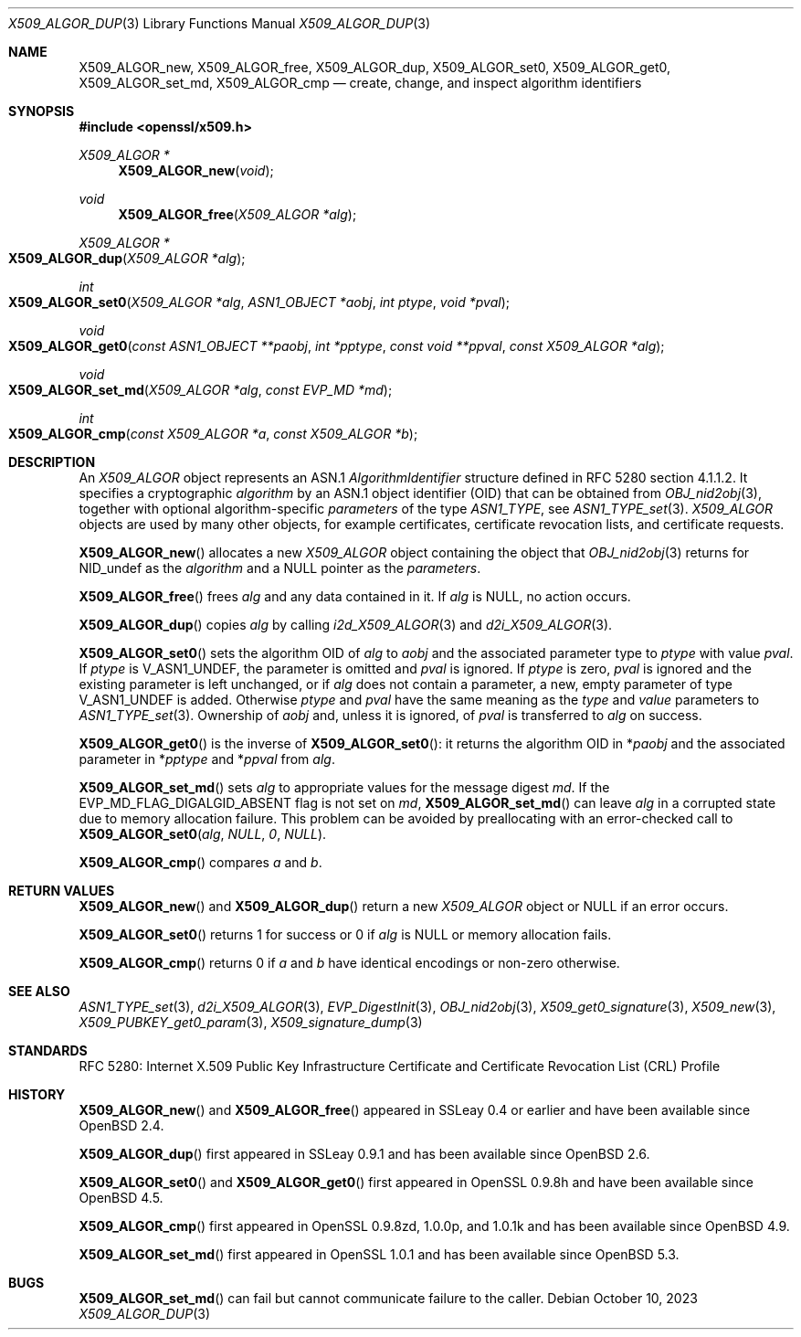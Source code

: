 .\"	$OpenBSD: X509_ALGOR_dup.3,v 1.19 2023/10/10 13:59:47 tb Exp $
.\"	OpenSSL 4692340e Jun 7 15:49:08 2016 -0400
.\"
.\" This file is a derived work.
.\" The changes are covered by the following Copyright and license:
.\"
.\" Copyright (c) 2023 Theo Buehler <tb@openbsd.org>
.\" Copyright (c) 2016 Ingo Schwarze <schwarze@openbsd.org>
.\"
.\" Permission to use, copy, modify, and distribute this software for any
.\" purpose with or without fee is hereby granted, provided that the above
.\" copyright notice and this permission notice appear in all copies.
.\"
.\" THE SOFTWARE IS PROVIDED "AS IS" AND THE AUTHOR DISCLAIMS ALL WARRANTIES
.\" WITH REGARD TO THIS SOFTWARE INCLUDING ALL IMPLIED WARRANTIES OF
.\" MERCHANTABILITY AND FITNESS. IN NO EVENT SHALL THE AUTHOR BE LIABLE FOR
.\" ANY SPECIAL, DIRECT, INDIRECT, OR CONSEQUENTIAL DAMAGES OR ANY DAMAGES
.\" WHATSOEVER RESULTING FROM LOSS OF USE, DATA OR PROFITS, WHETHER IN AN
.\" ACTION OF CONTRACT, NEGLIGENCE OR OTHER TORTIOUS ACTION, ARISING OUT OF
.\" OR IN CONNECTION WITH THE USE OR PERFORMANCE OF THIS SOFTWARE.
.\"
.\" The original file was written by Dr. Stephen Henson <steve@openssl.org>.
.\" Copyright (c) 2002, 2015 The OpenSSL Project.  All rights reserved.
.\"
.\" Redistribution and use in source and binary forms, with or without
.\" modification, are permitted provided that the following conditions
.\" are met:
.\"
.\" 1. Redistributions of source code must retain the above copyright
.\"    notice, this list of conditions and the following disclaimer.
.\"
.\" 2. Redistributions in binary form must reproduce the above copyright
.\"    notice, this list of conditions and the following disclaimer in
.\"    the documentation and/or other materials provided with the
.\"    distribution.
.\"
.\" 3. All advertising materials mentioning features or use of this
.\"    software must display the following acknowledgment:
.\"    "This product includes software developed by the OpenSSL Project
.\"    for use in the OpenSSL Toolkit. (http://www.openssl.org/)"
.\"
.\" 4. The names "OpenSSL Toolkit" and "OpenSSL Project" must not be used to
.\"    endorse or promote products derived from this software without
.\"    prior written permission. For written permission, please contact
.\"    openssl-core@openssl.org.
.\"
.\" 5. Products derived from this software may not be called "OpenSSL"
.\"    nor may "OpenSSL" appear in their names without prior written
.\"    permission of the OpenSSL Project.
.\"
.\" 6. Redistributions of any form whatsoever must retain the following
.\"    acknowledgment:
.\"    "This product includes software developed by the OpenSSL Project
.\"    for use in the OpenSSL Toolkit (http://www.openssl.org/)"
.\"
.\" THIS SOFTWARE IS PROVIDED BY THE OpenSSL PROJECT ``AS IS'' AND ANY
.\" EXPRESSED OR IMPLIED WARRANTIES, INCLUDING, BUT NOT LIMITED TO, THE
.\" IMPLIED WARRANTIES OF MERCHANTABILITY AND FITNESS FOR A PARTICULAR
.\" PURPOSE ARE DISCLAIMED.  IN NO EVENT SHALL THE OpenSSL PROJECT OR
.\" ITS CONTRIBUTORS BE LIABLE FOR ANY DIRECT, INDIRECT, INCIDENTAL,
.\" SPECIAL, EXEMPLARY, OR CONSEQUENTIAL DAMAGES (INCLUDING, BUT
.\" NOT LIMITED TO, PROCUREMENT OF SUBSTITUTE GOODS OR SERVICES;
.\" LOSS OF USE, DATA, OR PROFITS; OR BUSINESS INTERRUPTION)
.\" HOWEVER CAUSED AND ON ANY THEORY OF LIABILITY, WHETHER IN CONTRACT,
.\" STRICT LIABILITY, OR TORT (INCLUDING NEGLIGENCE OR OTHERWISE)
.\" ARISING IN ANY WAY OUT OF THE USE OF THIS SOFTWARE, EVEN IF ADVISED
.\" OF THE POSSIBILITY OF SUCH DAMAGE.
.\"
.Dd $Mdocdate: October 10 2023 $
.Dt X509_ALGOR_DUP 3
.Os
.Sh NAME
.Nm X509_ALGOR_new ,
.Nm X509_ALGOR_free ,
.Nm X509_ALGOR_dup ,
.Nm X509_ALGOR_set0 ,
.Nm X509_ALGOR_get0 ,
.Nm X509_ALGOR_set_md ,
.Nm X509_ALGOR_cmp
.Nd create, change, and inspect algorithm identifiers
.Sh SYNOPSIS
.In openssl/x509.h
.Ft X509_ALGOR *
.Fn X509_ALGOR_new void
.Ft void
.Fn X509_ALGOR_free "X509_ALGOR *alg"
.Ft X509_ALGOR *
.Fo X509_ALGOR_dup
.Fa "X509_ALGOR *alg"
.Fc
.Ft int
.Fo X509_ALGOR_set0
.Fa "X509_ALGOR *alg"
.Fa "ASN1_OBJECT *aobj"
.Fa "int ptype"
.Fa "void *pval"
.Fc
.Ft void
.Fo X509_ALGOR_get0
.Fa "const ASN1_OBJECT **paobj"
.Fa "int *pptype"
.Fa "const void **ppval"
.Fa "const X509_ALGOR *alg"
.Fc
.Ft void
.Fo X509_ALGOR_set_md
.Fa "X509_ALGOR *alg"
.Fa "const EVP_MD *md"
.Fc
.Ft int
.Fo X509_ALGOR_cmp
.Fa "const X509_ALGOR *a"
.Fa "const X509_ALGOR *b"
.Fc
.Sh DESCRIPTION
An
.Vt X509_ALGOR
object represents an ASN.1
.Vt AlgorithmIdentifier
structure defined in RFC 5280 section 4.1.1.2.
It specifies a cryptographic
.Fa algorithm
by an ASN.1 object identifier (OID) that can be obtained from
.Xr OBJ_nid2obj 3 ,
together with optional algorithm-specific
.Fa parameters
of the type
.Vt ASN1_TYPE ,
see
.Xr ASN1_TYPE_set 3 .
.Vt X509_ALGOR
objects are used by many other objects, for example certificates,
certificate revocation lists, and certificate requests.
.Pp
.Fn X509_ALGOR_new
allocates a new
.Vt X509_ALGOR
object containing the object that
.Xr OBJ_nid2obj 3
returns for
.Dv NID_undef
as the
.Fa algorithm
and a
.Dv NULL
pointer as the
.Fa parameters .
.Pp
.Fn X509_ALGOR_free
frees
.Fa alg
and any data contained in it.
If
.Fa alg
is
.Dv NULL ,
no action occurs.
.Pp
.Fn X509_ALGOR_dup
copies
.Fa alg
by calling
.Xr i2d_X509_ALGOR 3
and
.Xr d2i_X509_ALGOR 3 .
.Pp
.Fn X509_ALGOR_set0
sets the algorithm OID of
.Fa alg
to
.Fa aobj
and the associated parameter type to
.Fa ptype
with value
.Fa pval .
If
.Fa ptype
is
.Dv V_ASN1_UNDEF ,
the parameter is omitted and
.Fa pval
is ignored.
If
.Fa ptype
is zero,
.Fa pval
is ignored and the existing parameter is left unchanged, or if
.Fa alg
does not contain a parameter, a new, empty parameter of type
.Dv V_ASN1_UNDEF
is added.
Otherwise
.Fa ptype
and
.Fa pval
have the same meaning as the
.Fa type
and
.Fa value
parameters to
.Xr ASN1_TYPE_set 3 .
Ownership of
.Fa aobj
and, unless it is ignored, of
.Fa pval
is transferred to
.Fa alg
on success.
.Pp
.Fn X509_ALGOR_get0
is the inverse of
.Fn X509_ALGOR_set0 :
it returns the algorithm OID in
.Pf * Fa paobj
and the associated parameter in
.Pf * Fa pptype
and
.Pf * Fa ppval
from
.Fa alg .
.Pp
.Fn X509_ALGOR_set_md
sets
.Fa alg
to appropriate values for the message digest
.Fa md .
If the
.Dv EVP_MD_FLAG_DIGALGID_ABSENT
flag is not set on
.Fa md ,
.Fn X509_ALGOR_set_md
can leave
.Fa alg
in a corrupted state due to memory allocation failure.
This problem can be avoided by preallocating with an error-checked call to
.Fn X509_ALGOR_set0 alg NULL 0 NULL .
.Pp
.Fn X509_ALGOR_cmp
compares
.Fa a
and
.Fa b .
.Sh RETURN VALUES
.Fn X509_ALGOR_new
and
.Fn X509_ALGOR_dup
return a new
.Vt X509_ALGOR
object or
.Dv NULL
if an error occurs.
.Pp
.Fn X509_ALGOR_set0
returns 1 for success or 0 if
.Fa alg
is
.Dv NULL
or memory allocation fails.
.Pp
.Fn X509_ALGOR_cmp
returns 0 if
.Fa a
and
.Fa b
have identical encodings or non-zero otherwise.
.Sh SEE ALSO
.Xr ASN1_TYPE_set 3 ,
.Xr d2i_X509_ALGOR 3 ,
.Xr EVP_DigestInit 3 ,
.Xr OBJ_nid2obj 3 ,
.Xr X509_get0_signature 3 ,
.Xr X509_new 3 ,
.Xr X509_PUBKEY_get0_param 3 ,
.Xr X509_signature_dump 3
.Sh STANDARDS
RFC 5280: Internet X.509 Public Key Infrastructure Certificate and
Certificate Revocation List (CRL) Profile
.Sh HISTORY
.Fn X509_ALGOR_new
and
.Fn X509_ALGOR_free
appeared in SSLeay 0.4 or earlier and have been available since
.Ox 2.4 .
.Pp
.Fn X509_ALGOR_dup
first appeared in SSLeay 0.9.1 and has been available since
.Ox 2.6 .
.Pp
.Fn X509_ALGOR_set0
and
.Fn X509_ALGOR_get0
first appeared in OpenSSL 0.9.8h and have been available since
.Ox 4.5 .
.Pp
.Fn X509_ALGOR_cmp
first appeared in OpenSSL 0.9.8zd, 1.0.0p, and 1.0.1k
and has been available since
.Ox 4.9 .
.Pp
.Fn X509_ALGOR_set_md
first appeared in OpenSSL 1.0.1 and has been available since
.Ox 5.3 .
.Sh BUGS
.Fn X509_ALGOR_set_md
can fail but cannot communicate failure to the caller.
